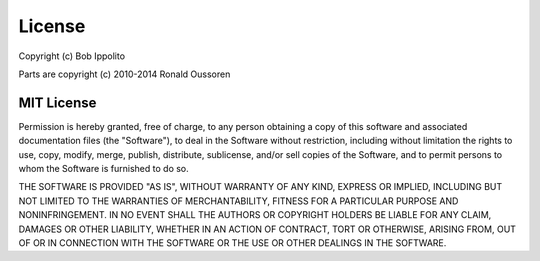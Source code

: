 License
=======

Copyright (c) Bob Ippolito

Parts are copyright (c) 2010-2014 Ronald Oussoren

MIT License
...........

Permission is hereby granted, free of charge, to any person obtaining a copy of this software
and associated documentation files (the "Software"), to deal in the Software without restriction,
including without limitation the rights to use, copy, modify, merge, publish, distribute, sublicense,
and/or sell copies of the Software, and to permit persons to whom the Software is furnished to do
so.

THE SOFTWARE IS PROVIDED "AS IS", WITHOUT WARRANTY OF ANY KIND, EXPRESS OR IMPLIED,
INCLUDING BUT NOT LIMITED TO THE WARRANTIES OF MERCHANTABILITY, FITNESS FOR A PARTICULAR
PURPOSE AND NONINFRINGEMENT. IN NO EVENT SHALL THE AUTHORS OR COPYRIGHT HOLDERS BE LIABLE
FOR ANY CLAIM, DAMAGES OR OTHER LIABILITY, WHETHER IN AN ACTION OF CONTRACT, TORT OR OTHERWISE,
ARISING FROM, OUT OF OR IN CONNECTION WITH THE SOFTWARE OR THE USE OR OTHER DEALINGS IN
THE SOFTWARE.

